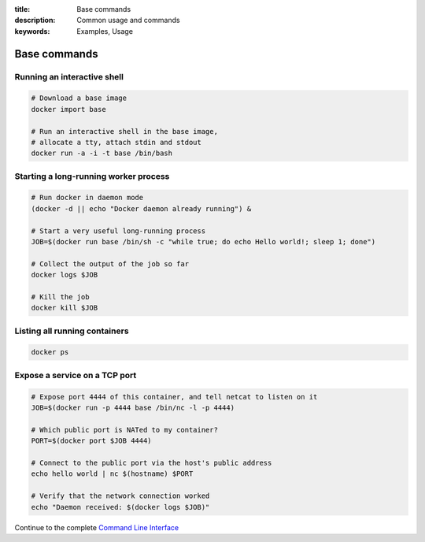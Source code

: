 :title: Base commands
:description: Common usage and commands
:keywords: Examples, Usage


Base commands
=============


Running an interactive shell
----------------------------

.. code-block:: bash

  # Download a base image
  docker import base

  # Run an interactive shell in the base image,
  # allocate a tty, attach stdin and stdout
  docker run -a -i -t base /bin/bash


Starting a long-running worker process
--------------------------------------

.. code-block:: bash

  # Run docker in daemon mode
  (docker -d || echo "Docker daemon already running") &

  # Start a very useful long-running process
  JOB=$(docker run base /bin/sh -c "while true; do echo Hello world!; sleep 1; done")

  # Collect the output of the job so far
  docker logs $JOB

  # Kill the job
  docker kill $JOB


Listing all running containers
------------------------------

.. code-block:: bash

  docker ps

Expose a service on a TCP port
------------------------------

.. code-block:: bash

  # Expose port 4444 of this container, and tell netcat to listen on it
  JOB=$(docker run -p 4444 base /bin/nc -l -p 4444)

  # Which public port is NATed to my container?
  PORT=$(docker port $JOB 4444)

  # Connect to the public port via the host's public address
  echo hello world | nc $(hostname) $PORT

  # Verify that the network connection worked
  echo "Daemon received: $(docker logs $JOB)"

Continue to the complete `Command Line Interface`_

.. _Command Line Interface: ../commandline/cli.html
